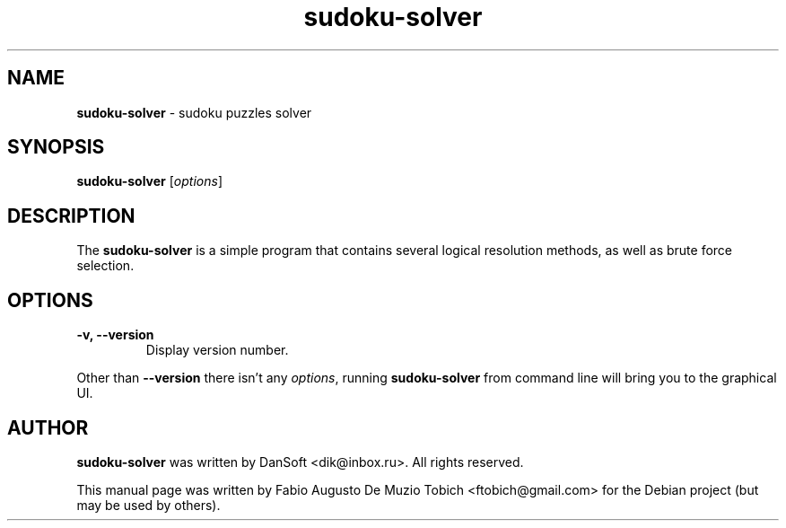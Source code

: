.\" Text automatically generated by txt2man
.TH sudoku-solver 6 "24 Aug 2020" "sudoku-solver-1.0.1" "sudoku puzzles solver"
.SH NAME
\fBsudoku-solver \fP- sudoku puzzles solver
.SH SYNOPSIS
.nf
.fam C
 \fBsudoku-solver\fP [\fIoptions\fP]
.fam T
.fi
.fam T
.fi
.SH DESCRIPTION
The \fBsudoku-solver\fP is a simple program that contains several logical resolution
methods, as well as brute force selection.
.SH OPTIONS
.TP
.B
\fB-v\fP, \fB--version\fP
Display version number.
.PP
Other than \fB--version\fP there isn't any \fIoptions\fP, running \fBsudoku-solver\fP from
command line will bring you to the graphical UI.
.SH AUTHOR
\fBsudoku-solver\fP was written by DanSoft <dik@inbox.ru>. All rights reserved.
.PP
This manual page was written by Fabio Augusto De Muzio Tobich <ftobich@gmail.com> for the Debian project (but may be used by others).
